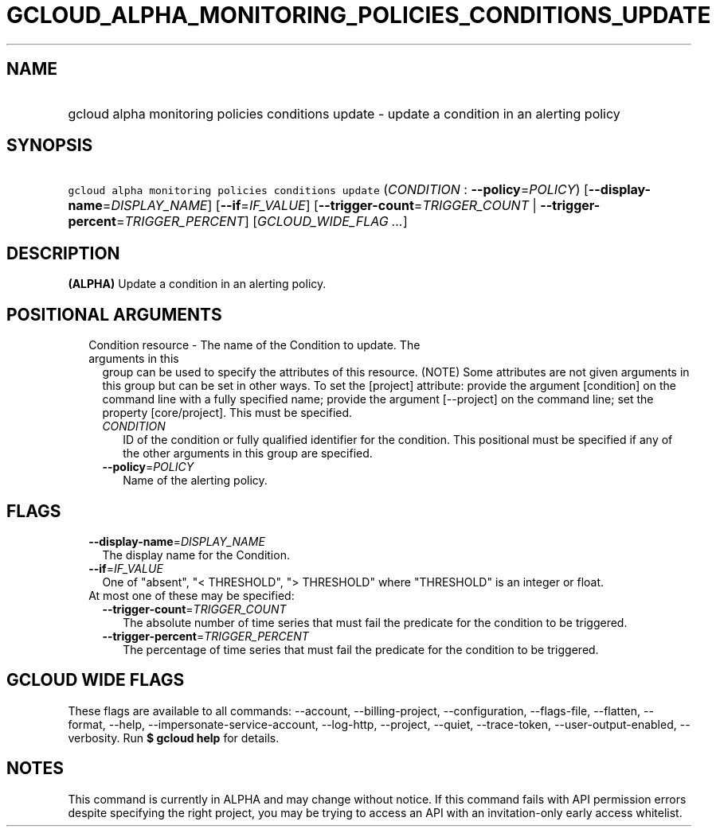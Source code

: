 
.TH "GCLOUD_ALPHA_MONITORING_POLICIES_CONDITIONS_UPDATE" 1



.SH "NAME"
.HP
gcloud alpha monitoring policies conditions update \- update a condition in an alerting policy



.SH "SYNOPSIS"
.HP
\f5gcloud alpha monitoring policies conditions update\fR (\fICONDITION\fR\ :\ \fB\-\-policy\fR=\fIPOLICY\fR) [\fB\-\-display\-name\fR=\fIDISPLAY_NAME\fR] [\fB\-\-if\fR=\fIIF_VALUE\fR] [\fB\-\-trigger\-count\fR=\fITRIGGER_COUNT\fR\ |\ \fB\-\-trigger\-percent\fR=\fITRIGGER_PERCENT\fR] [\fIGCLOUD_WIDE_FLAG\ ...\fR]



.SH "DESCRIPTION"

\fB(ALPHA)\fR Update a condition in an alerting policy.



.SH "POSITIONAL ARGUMENTS"

.RS 2m
.TP 2m

Condition resource \- The name of the Condition to update. The arguments in this
group can be used to specify the attributes of this resource. (NOTE) Some
attributes are not given arguments in this group but can be set in other ways.
To set the [project] attribute: provide the argument [condition] on the command
line with a fully specified name; provide the argument [\-\-project] on the
command line; set the property [core/project]. This must be specified.

.RS 2m
.TP 2m
\fICONDITION\fR
ID of the condition or fully qualified identifier for the condition. This
positional must be specified if any of the other arguments in this group are
specified.

.TP 2m
\fB\-\-policy\fR=\fIPOLICY\fR
Name of the alerting policy.


.RE
.RE
.sp

.SH "FLAGS"

.RS 2m
.TP 2m
\fB\-\-display\-name\fR=\fIDISPLAY_NAME\fR
The display name for the Condition.

.TP 2m
\fB\-\-if\fR=\fIIF_VALUE\fR
One of "absent", "< THRESHOLD", "> THRESHOLD" where "THRESHOLD" is an integer or
float.

.TP 2m

At most one of these may be specified:

.RS 2m
.TP 2m
\fB\-\-trigger\-count\fR=\fITRIGGER_COUNT\fR
The absolute number of time series that must fail the predicate for the
condition to be triggered.

.TP 2m
\fB\-\-trigger\-percent\fR=\fITRIGGER_PERCENT\fR
The percentage of time series that must fail the predicate for the condition to
be triggered.


.RE
.RE
.sp

.SH "GCLOUD WIDE FLAGS"

These flags are available to all commands: \-\-account, \-\-billing\-project,
\-\-configuration, \-\-flags\-file, \-\-flatten, \-\-format, \-\-help,
\-\-impersonate\-service\-account, \-\-log\-http, \-\-project, \-\-quiet,
\-\-trace\-token, \-\-user\-output\-enabled, \-\-verbosity. Run \fB$ gcloud
help\fR for details.



.SH "NOTES"

This command is currently in ALPHA and may change without notice. If this
command fails with API permission errors despite specifying the right project,
you may be trying to access an API with an invitation\-only early access
whitelist.

